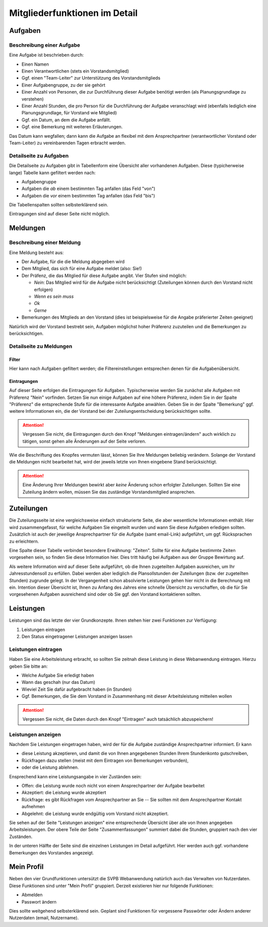 
.. _mitglieder: 

******************************
Mitgliederfunktionen im Detail
******************************


.. _mitglieder-aufgaben: 

Aufgaben
========

.. image:: figures/fa-list-ul.*

Beschreibung einer Aufgabe
--------------------------

Eine Aufgabe ist beschrieben durch: 

* Einen Namen 
* Einen Verantwortlichen (stets ein Vorstandsmitglied) 
* Ggf. einen "Team-Leiter" zur Unterstützung des Vorstandsmitglieds
* Einer Aufgabengruppe, zu der sie gehört
* Einer Anzahl von Personen, die zur Durchführung dieser Aufgabe benötigt werden (als Planungsgrundlage zu verstehen) 
* Einer Anzahl Stunden, die pro Person für die Durchführung der Aufgabe veranschlagt wird (ebenfalls lediglich eine Planungsgrundlage, für Vorstand wie Mitglied) 
* Ggf. ein Datum, an dem die Aufgabe anfällt. 
* Ggf. eine Bemerkung mit weiteren Erläuterungen. 


Das Datum kann wegfallen; dann kann die Aufgabe an flexibel mit dem Ansprechpartner (verantwortlicher Vorstand oder Team-Leiter) zu vereinbarenden Tagen erbracht werden.


Detailseite zu Aufgaben
-----------------------

Die Detailseite zu Aufgaben gibt in Tabellenform eine Übersicht aller vorhandenen Aufgaben. Diese (typicherweise lange) Tabelle kann gefiltert werden nach: 

* Aufgabengruppe
* Aufgaben die *ab* einem bestimmten Tag anfallen (das Feld "von")
* Aufgaben die *vor* einem bestimmten Tag anfallen (das Feld "bis")

Die Tabellenspalten sollten selbsterklärend sein. 

Eintragungen sind auf dieser Seite nicht möglich. 


.. _mitglieder-meldungen: 


Meldungen
=========

.. image:: figures/fa-hand-o-up.*


Beschreibung einer Meldung
--------------------------

Eine Meldung besteht aus: 

* Der Aufgabe, für die die Meldung abgegeben wird 
* Dem Mitglied, das sich für eine Aufgabe meldet (also: Sie!) 
* Der Präfenz, die das Mitglied für diese Aufgabe angibt. Vier Stufen sind möglich: 

  * *Nein*: Das Mitglied wird für die Aufgabe nicht berücksichtigt (Zuteilungen können durch den Vorstand nicht erfolgen) 
  * *Wenn es sein muss* 
  * *Ok* 
  * *Gerne*

* Bemerkungen des Mitglieds an den Vorstand (dies ist beispielsweise für die Angabe präferierter Zeiten geeignet) 

Natürlich wird der Vorstand bestrebt sein, Aufgaben möglichst hoher Präferenz zuzuteilen und die Bemerkungen zu berücksichtigen. 

Detailseite zu Meldungen
------------------------

Filter
^^^^^^

Hier kann nach Aufgaben gefiltert werden; die Filtereinstellungen entsprechen denen für die Aufgabenübersicht. 

Eintragungen
^^^^^^^^^^^^

Auf dieser Seite erfolgen die Eintragungen für Aufgaben. Typischerweise werden Sie zunächst alle Aufgaben mit Präferenz "Nein" vorfinden. Setzen Sie nun einige Aufgaben auf eine höhere Präferenz, indem Sie in der Spalte "Präferenz" die entsprechende Stufe für die interessante Aufgabe anwählen. Geben Sie in der Spalte "Bemerkung" ggf. weitere Informationen ein, die der Vorstand bei der Zuteilungsentscheidung berücksichtigen sollte. 


.. ATTENTION::
   Vergessen Sie nicht, die Eintragungen durch den Knopf "Meldungen eintragen/ändern" auch wirklich zu tätigen, sonst gehen alle Änderungen auf der Seite verloren. 

Wie die Beschriftung des Knopfes vermuten lässt, können Sie Ihre Meldungen beliebig verändern. Solange der Vorstand die Meldungen nicht bearbeitet hat, wird der jeweils letzte von Ihnen eingebene Stand berücksichtigt.

.. ATTENTION::
   Eine Änderung Ihrer Meldungen bewirkt aber *keine* Änderung schon erfolgter Zuteilungen. Sollten Sie eine Zuteilung ändern wollen, müssen Sie das zuständige Vorstandsmitglied ansprechen. 



.. _mitglieder-zuteilungen: 


Zuteilungen
===========

.. image:: figures/fa-hand-o-right.*


Die Zuteilungsseite ist eine vergleichsweise einfach strukturierte Seite, die aber wesentliche Informationen enthält. Hier wird zusammengefasst, für welche Aufgaben Sie eingeteilt wurden und wann Sie diese Aufgaben erledigen sollten. Zusätzlich ist auch der jeweilige Ansprechpartner für die Aufgabe (samt email-Link) aufgeführt, um ggf. Rücksprachen zu erleichtern. 

Eine Spalte dieser Tabelle verbindet besondere Erwähnung: "Zeiten". Sollte für eine Aufgabe bestimmte Zeiten vorgesehen sein, so finden Sie diese Information hier. Dies tritt häufig bei Aufgaben aus der Gruppe Bewirtung auf. 

Als weitere Information wird auf dieser Seite aufgeführt, ob die Ihnen zugeteilten Aufgaben ausreichen, um Ihr Jahresstundensoll zu erfüllen. Dabei werden aber lediglich die Plansollstunden der Zuteilungen (bzw. der zugeteilten Stunden) zugrunde gelegt. In der Vergangenheit schon absolvierte Leistungen gehen hier nicht in die Berechnung mit ein. Intention dieser Übersicht ist, Ihnen zu Anfang des Jahres eine schnelle Übersicht zu verschaffen, ob die für Sie vorgesehenen Aufgaben ausreichend sind oder ob Sie ggf. den Vorstand kontaktieren sollten. 




.. _mitglieder-leistungen: 


Leistungen
==========

.. image:: figures/fa-check.*


Leistungen sind das letzte der vier Grundkonzepte. Ihnen stehen hier zwei Funktionen zur Verfügung: 

#. Leistungen eintragen 
#. Den Status eingetragener Leistungen anzeigen lassen 


Leistungen eintragen
--------------------

Haben Sie eine Arbeitsleistung erbracht, so sollten Sie zeitnah diese Leistung in diese Webanwendung eintragen. Hierzu geben Sie bitte an: 

* Welche Aufgabe Sie erledigt haben 
* Wann das geschah (nur das Datum) 
* Wieviel Zeit Sie dafür aufgebracht haben (in Stunden) 
* Ggf. Bemerkungen, die Sie dem Vorstand in Zusammenhang mit dieser Arbeitsleistung mitteilen wollen 

.. ATTENTION::
   Vergessen Sie nicht, die Daten durch den Knopf "Eintragen" auch tatsächlich abzuspeichern! 

Leistungen anzeigen
-------------------

Nachdem Sie Leistungen eingetragen haben, wird der für die Aufgabe zuständige Ansprechpartner informiert. Er kann 

* diese Leistung  akzeptieren, und damit die von Ihnen angegebenen Stunden Ihrem Stundenkonto gutschreiben,
* Rückfragen dazu stellen (meist mit dem Eintragen von Bemerkungen verbunden),
* oder die Leistung ablehnen. 

Ensprechend kann eine Leistungsangabe in vier Zuständen sein: 

* Offen: die Leistung wurde noch nicht von einem Ansprechpartner der Aufgabe bearbeitet 
* Akzeptiert: die Leistung wurde akzeptiert 
* Rückfrage: es gibt Rückfragen vom Ansprechpartner an Sie -- Sie sollten mit dem Ansprechpartner Kontakt aufnehmen
* Abgelehnt: die Leistung wurde endgültig vom Vorstand nicht akzeptiert.  

Sie sehen auf der Seite "Leistungen anzeigen"  eine entsprechende Übersicht über alle von Ihnen angegeben Arbeitsleistungen. Der obere Teile der Seite "Zusammenfassungen" summiert dabei die Stunden, gruppiert nach den vier Zuständen. 

In der unteren Hälfte der Seite sind die einzelnen Leistungen im Detail aufgeführt. Hier werden auch ggf. vorhandene Bemerkungen des Vorstandes angezeigt. 



Mein Profil
===========

.. image:: figures/fa-user.*

Neben den vier Grundfunktionen untersützt die SVPB Webanwendung natürlich auch das Verwalten von Nutzerdaten. Diese Funktionen sind unter "Mein Profil" gruppiert. Derzeit existieren hier nur folgende Funktionen: 

* Abmelden 
* Passwort ändern 

Dies sollte weitgehend selbsterklärend sein. Geplant sind Funktionen für vergessene Passwörter oder Ändern anderer Nutzerdaten (email, Nutzername). 





